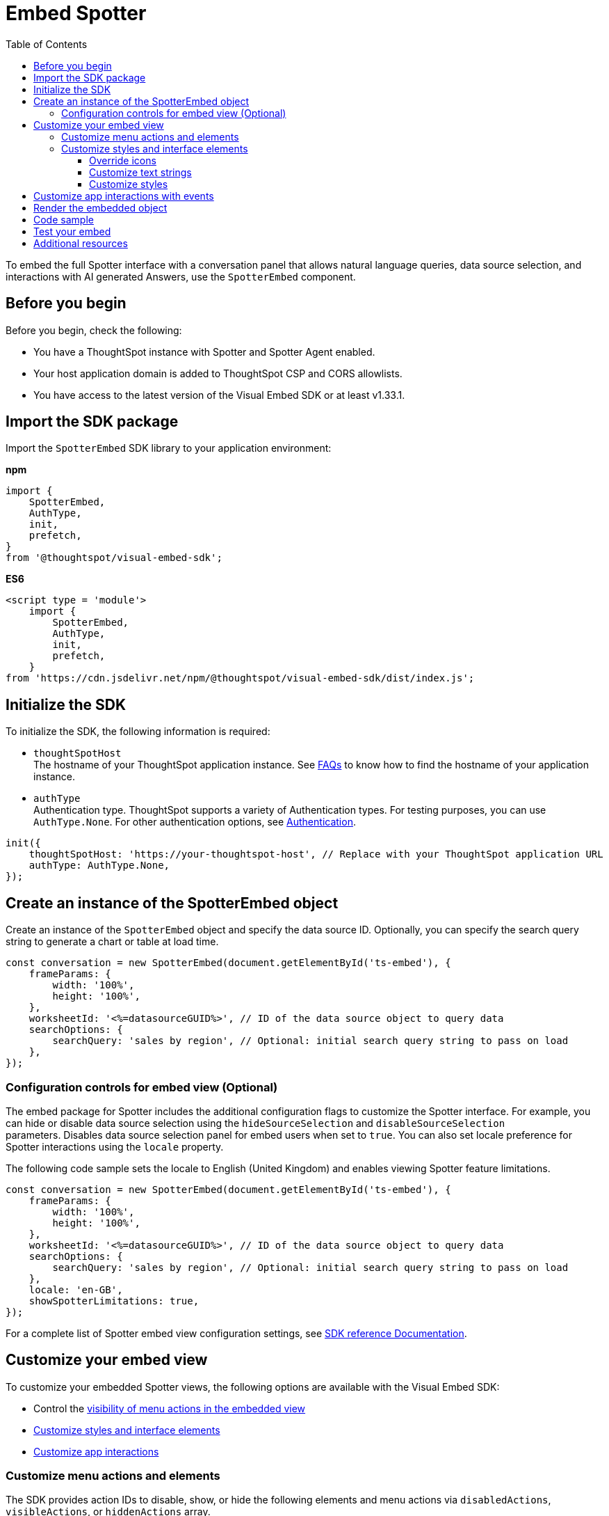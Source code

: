 = Embed Spotter
:toc: true
:toclevels: 3

:page-title: Embed Spotter
:page-pageid: embed-spotter
:page-description: You can use the SpotterEmbed SDK library to embed Conversational analytics experience in your application.

To embed the full Spotter interface with a conversation panel that allows natural language queries, data source selection, and interactions with AI generated Answers, use the `SpotterEmbed` component.

== Before you begin

Before you begin, check the following:

* You have a ThoughtSpot instance with Spotter and Spotter Agent enabled.
* Your host application domain is added to ThoughtSpot CSP and CORS allowlists.
* You have access to the latest version of the Visual Embed SDK or at least v1.33.1.

== Import the SDK package

Import the `SpotterEmbed` SDK library to your application environment:

**npm**
[source,JavaScript]
----
import {
    SpotterEmbed,
    AuthType,
    init,
    prefetch,
}
from '@thoughtspot/visual-embed-sdk';
----

**ES6**
[source,JavaScript]
----
<script type = 'module'>
    import {
        SpotterEmbed,
        AuthType,
        init,
        prefetch,
    }
from 'https://cdn.jsdelivr.net/npm/@thoughtspot/visual-embed-sdk/dist/index.js';
----

== Initialize the SDK

To initialize the SDK, the following information is required:

* `thoughtSpotHost` +
The hostname of your ThoughtSpot application instance. See xref:faqs.adoc#tsHostName[FAQs] to know how to find the hostname of your application instance.
* `authType` +
Authentication type. ThoughtSpot supports a variety of Authentication types. For testing purposes, you can use `AuthType.None`. For other authentication options, see xref:embed-authentication.adoc[Authentication].

[source,JavaScript]
----
init({
    thoughtSpotHost: 'https://your-thoughtspot-host', // Replace with your ThoughtSpot application URL
    authType: AuthType.None,
});
----

== Create an instance of the SpotterEmbed object

Create an instance of the `SpotterEmbed` object and specify the data source ID. Optionally, you can specify the search query string to generate a chart or table at load time.

[source,JavaScript]
----
const conversation = new SpotterEmbed(document.getElementById('ts-embed'), {
    frameParams: {
        width: '100%',
        height: '100%',
    },
    worksheetId: '<%=datasourceGUID%>', // ID of the data source object to query data
    searchOptions: {
        searchQuery: 'sales by region', // Optional: initial search query string to pass on load
    },
});
----

[#configControls]
=== Configuration controls for embed view (Optional)

The embed package for Spotter includes the additional configuration flags to customize the Spotter interface.
For example, you can hide or disable data source selection using the `hideSourceSelection` and `disableSourceSelection` +
parameters. Disables data source selection panel for embed users when set to `true`.
You can also set locale preference for Spotter interactions using the `locale` property.

The following code sample sets the locale to English (United Kingdom) and enables viewing Spotter feature limitations.

[source,JavaScript]
----
const conversation = new SpotterEmbed(document.getElementById('ts-embed'), {
    frameParams: {
        width: '100%',
        height: '100%',
    },
    worksheetId: '<%=datasourceGUID%>', // ID of the data source object to query data
    searchOptions: {
        searchQuery: 'sales by region', // Optional: initial search query string to pass on load
    },
    locale: 'en-GB',
    showSpotterLimitations: true,
});
----

For a complete list of Spotter embed view configuration settings, see xref:SpotterEmbedViewConfig.adoc[SDK reference Documentation].

== Customize your embed view
To customize your embedded Spotter views, the following options are available with the Visual Embed SDK:

* Control the xref:embed-spotter.adoc#spotterMenuActions[visibility of menu actions in the embedded view]
* xref:embed-spotter.adoc#_customize_styles_and_interface_elements[Customize styles and interface elements]
* xref:embed-spotter.adoc#_customize_app_interactions_with_events[Customize app interactions]

[#spotterMenuActions]
=== Customize menu actions and elements

The SDK provides action IDs to disable, show, or hide the following elements and menu actions via `disabledActions`, `visibleActions`, or `hiddenActions` array.

The following menu actions are available by default in the embedded Spotter interface:

* *Preview data* and *Reset* actions on the conversation panel
* The edit and delete icons on the prompt panel
* *Pin*, *Save*, *Download*, *Modify* on Spotter-generated Answers
* Spotter feedback widget and chart switcher icon on Spotter-generated Answers

The following example shows how to disable actions and menu elements using xref:embed-actions.adoc[`disabledActions`] array:

[source,JavaScript]
----
 // Show these actions
 visibleActions: [Action.Pin,Action.Save,Action.Edit,Action.PreviewDataSpotter,Action.ResetSpotterChat,Action.SpotterFeedback,Action.EditPreviousPrompt,Action.DeletePreviousPrompt],
 // Disable these actions
 disabledActions:[Action.PreviewDataSpotter,Action.Edit],
 disabledActionReason: "Contact your administrator to enable this feature"
----

For a complete list of supported actions, see xref:embed-action-ref.adoc#_spotter[Spotter menu actions].

=== Customize styles and interface elements
To customize the look and feel of the Spotter interface, use the xref:css-customization.adoc[CSS customization framework] in the SDK. The `customizations` object allows you to add xref:customize-css-styles.adoc[custom CSS definitions], xref:customize-text-strings.adoc[text strings], and xref:customize-icons.adoc[icons].

==== Override icons
To override the icons, you must first identify the icon ID, create an SVG file to replace this icon, and add the SVG hosting URL to your embed customization code.

The most common icon ID to override is `rd-icon-spotter`, the default Spotter icon.

The following example uses the link:https://github.com/thoughtspot/custom-css-demo/blob/main/alternate-spotter-icon.svg[alternate-spotter-icon.svg, window=_blank] file hosted on `\https://cdn.jsdelivr.net/` to override the Spotter icon.

[source,JavaScript]
----
 init({
     //...
     customizations: {
         // Specify the SVG hosting URL to overide the icon, for example Spotter (`rd-icon-spotter`) icon
         iconSpriteUrl: "https://cdn.jsdelivr.net/gh/thoughtspot/custom-css-demo/alternate-spotter-icon.svg"
     }
 });
----

[NOTE]
====
When customizing icons, ensure that the SVG hosting server is added to the CSP allowlist on the *Develop* > *Security Settings* page. For more information, see xref:customize-icons.adoc#_update_allowlists_in_security_settings_page[Customize icons].
====

==== Customize text strings
To replace text strings, you can use the `stringsIDs` and `strings` properties in the content customization object.

The following example shows how to replace "Spotter" and other text strings on the Spotter interface.

[source,JavaScript]
----
// Initialize the SDK with custom text string replacements
init({
    // ...
    customizations: {
        content: {
            // Use the strings object to replace the visible UI text with custom labels.
            strings: {
                // Change all instances of "Liveboard" to "Dashboard"
                "Liveboard": "Dashboard",
                // Change all instances of "Answer" to "Reports"
                "Answer": "Reports",
                // Change all instances of "Spotter" to "dataAnlyzer"
                "Spotter": "dataAnlyzer",
                // Change all instances of "Search" to "Analyze"
                "Search": "Analyze",
            }
        }
    }
});
----

[#SpotterCSS]
==== Customize styles

There are several CSS variables available for customizing Spotter interface. You can customize the background color of the conversation and prompt panels, button elements, and the components of the charts generated by Spotter.

[source,JavaScript]
----
// Initialize the SDK with CSS variables with custom style definitions
init({
  // ...
  customizations: {
    style: {
      // Use CSS variables to customize styles
      customCSS: {
        variables: {
          "--ts-var-button--primary-background": "#008000",
          "--ts-var-spotter-prompt-background": "#F0EBFF",
          "--ts-var-root-color": "#E3D9FC",
          "--ts-var-root-background": "#F7F5FF",
        },
      },
    },
  },
----

For more information about CSS variables for style customization, see xref:customize-css-styles.adoc#_spotter_interface[Spotter interface customization].

== Customize app interactions with events

To listen to the events emitted by the embedded ThoughtSpot component, register xref:embed-events.adoc#embed-events[embed event] handlers.

The following example shows how to register xref:EmbedEvent.adoc#_init[EmbedEvent.Init] and xref:EmbedEvent.adoc#_load[EmbedEvent.Load] listeners.

[source,JavaScript]
----
 conversation.on(EmbedEvent.Init, showLoader)
 conversation.on(EmbedEvent.Load, hideLoader)
----

Similarly, to trigger actions on the embedded ThoughtSpot interface, use xref:HostEvent.adoc[Host events].

== Render the embedded object

[source,JavaScript]
----
conversation.render();
----

== Code sample

[source,JavaScript]
----
import { SpotterEmbed, AuthType, init } from '@thoughtspot/visual-embed-sdk';

// Initialize the SDK
init({
  thoughtSpotHost: 'https://your-thoughtspot-host', // Replace with your ThoughtSpot application URL
  authType: AuthType.None, // Use the appropriate AuthType for your setup
});

// Find the container element in your HTML
const container = document.getElementById('ts-embed');
if (container) {
  // Create and render SpotterEmbed
  const spotterEmbed = new SpotterEmbed(container, {
    frameParams: {
      height: '600px',
      width: '100%',
    },
    worksheetId: 'your-worksheet-id', // ID of the data source object (Model) to query data
    searchOptions: {
      searchQuery: 'Sales by year', // Optional: initial search query string to populate on load
    },
    // Add more configuration options as needed
    // Add event listeners as needed
    onInit: () => console.log('Spotter initialized'),
    onLoad: () => console.log('Spotter loaded'),
    });

  spotterEmbed.render();
----

== Test your embed

* Build your app and load the embedded object.

** If the embedding is successful, you'll see the Spotter page with a conversation panel.
+
[.widthAuto]
[.bordered]
image::./images/converseEmbed_default.png[Spotter embed]

** Add a query, click the prompt button, and view the results.
+
[.widthAuto]
[.bordered]
image::./images/converseEmbed-with-query.png[Spotter embed]

** If you see a blank screen:
*** Check if your code has the correct ThoughtSpot host URL. Ensure that your instance is accessible.
*** Check if the authentication credentials in your code are valid

* Verify the customized objects and elements. +
The following figures show the customized Spotter icon and text:
+
[.widthAuto]
[.bordered]
image::./images/spotter-icon-customization.png[Spotter icon customization]

+
[.widthAuto]
[.bordered]
image::./images/spotter-text-customization.png[Spotter customization]

== Additional resources
* link:https://docs.thoughtspot.com/cloud/latest/spotter[Spotter Documentation]
* link:https://developers.thoughtspot.com/docs/Class_SpotterEmbed[SpotterEmbed classes and methods]
* link:https://developers.thoughtspot.com/docs/Interface_SpotterEmbedViewConfig[Configuration options for Spotter interface customization]
* link:https://github.com/thoughtspot/developer-examples/tree/main/visual-embed/spotter/spotter-embed[Developer examples, window=_blank]

